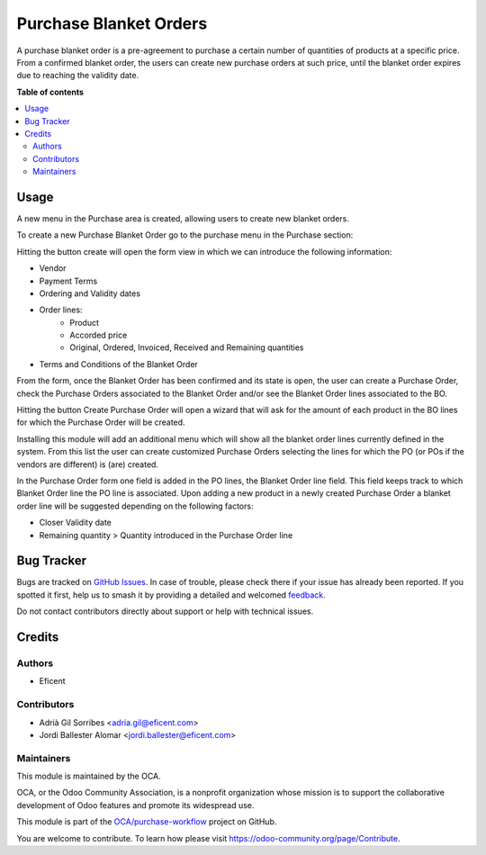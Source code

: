 =======================
Purchase Blanket Orders
=======================

.. 
   !!!!!!!!!!!!!!!!!!!!!!!!!!!!!!!!!!!!!!!!!!!!!!!!!!!!
   !! This file is generated by oca-gen-addon-readme !!
   !! changes will be overwritten.                   !!
   !!!!!!!!!!!!!!!!!!!!!!!!!!!!!!!!!!!!!!!!!!!!!!!!!!!!
   !! source digest: sha256:3d6ba0409dce301347789934561303d7bc91fae76fa601d6f45a71b03f6a2f13
   !!!!!!!!!!!!!!!!!!!!!!!!!!!!!!!!!!!!!!!!!!!!!!!!!!!!

.. |badge1| image:: https://img.shields.io/badge/maturity-Beta-yellow.png
    :target: https://odoo-community.org/page/development-status
    :alt: Beta
.. |badge2| image:: https://img.shields.io/badge/licence-AGPL--3-blue.png
    :target: http://www.gnu.org/licenses/agpl-3.0-standalone.html
    :alt: License: AGPL-3
.. |badge3| image:: https://img.shields.io/badge/github-OCA%2Fpurchase--workflow-lightgray.png?logo=github
    :target: https://github.com/OCA/purchase-workflow/tree/11.0/purchase_blanket_order
    :alt: OCA/purchase-workflow
.. |badge4| image:: https://img.shields.io/badge/weblate-Translate%20me-F47D42.png
    :target: https://translation.odoo-community.org/projects/purchase-workflow-11-0/purchase-workflow-11-0-purchase_blanket_order
    :alt: Translate me on Weblate
.. |badge5| image:: https://img.shields.io/badge/runboat-Try%20me-875A7B.png
    :target: https://runboat.odoo-community.org/builds?repo=OCA/purchase-workflow&target_branch=11.0
    :alt: Try me on Runboat

|badge1| |badge2| |badge3| |badge4| |badge5|

A purchase blanket order is a pre-agreement to purchase a certain number of
quantities of products at a specific price. From a confirmed blanket order,
the users can create new purchase orders at such price, until the blanket
order expires due to reaching the validity date.

**Table of contents**

.. contents::
   :local:

Usage
=====

A new menu in the Purchase area is created, allowing users to create new blanket orders.

To create a new Purchase Blanket Order go to the purchase menu in the Purchase section:

.. image:: https://raw.githubusercontent.com/purchase_blanket_order/static/description/BO_menu.png
    :alt: Blanket Orders menu

Hitting the button create will open the form view in which we can introduce the following
information:

* Vendor
* Payment Terms
* Ordering and Validity dates
* Order lines:
    * Product
    * Accorded price
    * Original, Ordered, Invoiced, Received and Remaining quantities
* Terms and Conditions of the Blanket Order

.. image:: https://raw.githubusercontent.com/purchase_blanket_order/static/description/BO_form.png
    :alt: Blanket Orders form

From the form, once the Blanket Order has been confirmed and its state is open, the user can
create a Purchase Order, check the Purchase Orders associated to the Blanket Order and/or
see the Blanket Order lines associated to the BO.

.. image:: https://raw.githubusercontent.com/purchase_blanket_order/static/description/BO_actions.png
    :alt: Actions that can be done from Blanket Order

Hitting the button Create Purchase Order will open a wizard that will ask for the amount of each
product in the BO lines for which the Purchase Order will be created.

.. image:: https://raw.githubusercontent.com/purchase_blanket_order/static/description/PO_from_BO.png
    :alt: Create Purchase Order from Blanket Order

Installing this module will add an additional menu which will show all the blanket order lines
currently defined in the system. From this list the user can create customized Purchase Orders
selecting the lines for which the PO (or POs if the vendors are different) is (are) created.

.. image:: https://raw.githubusercontent.com/purchase_blanket_order/static/description/BO_lines.png
    :alt: Blanket Order lines and actions

In the Purchase Order form one field is added in the PO lines, the Blanket Order line field. This
field keeps track to which Blanket Order line the PO line is associated. Upon adding a new product
in a newly created Purchase Order a blanket order line will be suggested depending on the following
factors:

* Closer Validity date
* Remaining quantity > Quantity introduced in the Purchase Order line

.. image:: https://raw.githubusercontent.com/purchase_blanket_order/static/description/PO_BOLine.png
    :alt: New field added in Purchase Order Line

Bug Tracker
===========

Bugs are tracked on `GitHub Issues <https://github.com/OCA/purchase-workflow/issues>`_.
In case of trouble, please check there if your issue has already been reported.
If you spotted it first, help us to smash it by providing a detailed and welcomed
`feedback <https://github.com/OCA/purchase-workflow/issues/new?body=module:%20purchase_blanket_order%0Aversion:%2011.0%0A%0A**Steps%20to%20reproduce**%0A-%20...%0A%0A**Current%20behavior**%0A%0A**Expected%20behavior**>`_.

Do not contact contributors directly about support or help with technical issues.

Credits
=======

Authors
~~~~~~~

* Eficent

Contributors
~~~~~~~~~~~~

* Adrià Gil Sorribes <adria.gil@eficent.com>
* Jordi Ballester Alomar <jordi.ballester@eficent.com>

Maintainers
~~~~~~~~~~~

This module is maintained by the OCA.

.. image:: https://odoo-community.org/logo.png
   :alt: Odoo Community Association
   :target: https://odoo-community.org

OCA, or the Odoo Community Association, is a nonprofit organization whose
mission is to support the collaborative development of Odoo features and
promote its widespread use.

This module is part of the `OCA/purchase-workflow <https://github.com/OCA/purchase-workflow/tree/11.0/purchase_blanket_order>`_ project on GitHub.

You are welcome to contribute. To learn how please visit https://odoo-community.org/page/Contribute.
